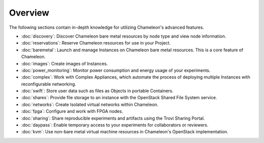 =========
Overview
=========

The following sections contain in-depth knowledge for utilizing Chameleon's
advanced features.

- :doc:`discovery`: Discover Chameleon bare metal resources by node type and
  view node information.
- :doc:`reservations`: Reserve Chameleon resources for use in your Project.
- :doc:`baremetal`: Launch and manage Instances on Chameleon bare metal
  resources. This is a core feature of Chameleon.
- :doc:`images`: Create images of Instances.
- :doc:`power_monitoring`: Monitor power consumption and energy usage of your
  experiments.
- :doc:`complex`: Work with Complex Appliances, which automate the process of
  deploying multiple Instances with reconfigurable networking.
- :doc:`swift`: Store user data such as files as Objects in portable Containers.
- :doc:`shares`: Provide file storage to an instance with the OpenStack Shared
  File System service.
- :doc:`networks`: Create Isolated virtual networks within Chameleon.
- :doc:`fpga`: Configure and work with FPGA nodes.
- :doc:`sharing`: Share reproducible experiments and artifacts using the Trovi
  Sharing Portal.
- :doc:`daypass`: Enable temporary access to your experiments for collaborators
  or reviewers.
- :doc:`kvm`: Use non-bare metal virtual machine resources in Chameleon's
  OpenStack implementation.
